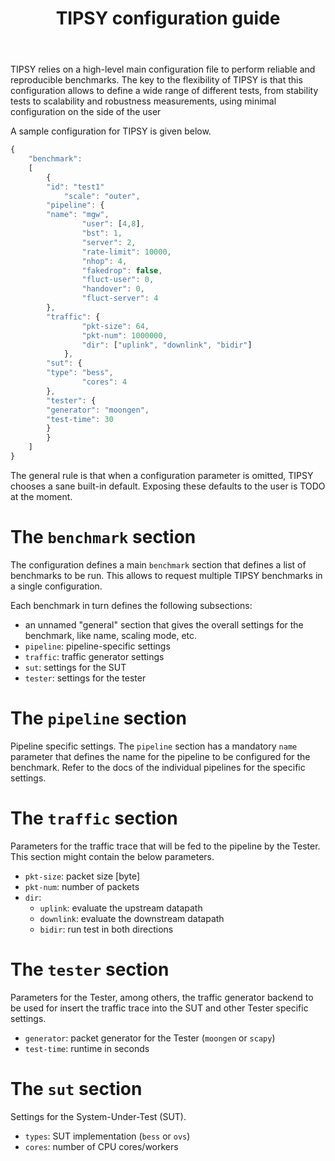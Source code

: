 #+LaTeX_HEADER:\usepackage[margin=2cm]{geometry}
#+LaTeX_HEADER:\usepackage{enumitem}
#+LaTeX_HEADER:\usepackage{tikz}
#+LATEX:\setitemize{noitemsep,topsep=0pt,parsep=0pt,partopsep=0pt}
#+LATEX:\lstdefinelanguage{javascript}{basicstyle=\scriptsize\ttfamily,numbers=left,numberstyle=\scriptsize,stepnumber=1,showstringspaces=false,breaklines=true,frame=lines}
#+OPTIONS: toc:nil ^:nil num:nil

#+TITLE: TIPSY configuration guide

TIPSY relies on a high-level main configuration file to perform reliable
and reproducible benchmarks. The key to the flexibility of TIPSY is that
this configuration allows to define a wide range of different tests, from
stability tests to scalability and robustness measurements, using minimal
configuration on the side of the user

A sample configuration for TIPSY is given below.

#+BEGIN_SRC javascript
{
    "benchmark":
    [
        {
	    "id": "test1"
            "scale": "outer",
	    "pipeline": {
		"name": "mgw",
                "user": [4,8],
                "bst": 1,
                "server": 2,
                "rate-limit": 10000,
                "nhop": 4,
                "fakedrop": false,
                "fluct-user": 0,
                "handover": 0,
                "fluct-server": 4
	    },
	    "traffic": {
                "pkt-size": 64,
                "pkt-num": 1000000,
                "dir": ["uplink", "downlink", "bidir"]
            },
	    "sut": {
		"type": "bess",
                "cores": 4
	    },
	    "tester": {
		"generator": "moongen",
		"test-time": 30
	    }
        }
    ]
}
#+END_SRC

The general rule is that when a configuration parameter is omitted, TIPSY
chooses a sane built-in default. Exposing these defaults to the user is
TODO at the moment.

* The =benchmark= section

The configuration defines a main =benchmark= section that defines a list of
benchmarks to be run. This allows to request multiple TIPSY benchmarks in a
single configuration.

Each benchmark in turn defines the following subsections:

- an unnamed "general" section that gives the overall settings for the
  benchmark, like name, scaling mode, etc.
- =pipeline=: pipeline-specific settings
- =traffic=: traffic generator settings
- =sut=: settings for the SUT
- =tester=: settings for the tester

* The =pipeline= section

Pipeline specific settings. The =pipeline= section has a mandatory =name=
parameter that defines the name for the pipeline to be configured for the
benchmark.  Refer to the docs of the individual pipelines for the specific
settings.

* The =traffic= section

Parameters for the traffic trace that will be fed to the pipeline by the
Tester. This section might contain the below parameters.

- =pkt-size=: packet size [byte]
- =pkt-num=: number of packets
- =dir=:
  - =uplink=: evaluate the upstream datapath
  - =downlink=: evaluate the downstream datapath
  - =bidir=: run test in both directions

* The =tester= section

Parameters for the Tester, among others, the traffic generator backend to
be used for insert the traffic trace into the SUT and other Tester specific
settings.

- =generator=: packet generator for the Tester (=moongen= or =scapy=)
- =test-time=: runtime in seconds

* The =sut= section

Settings for the System-Under-Test (SUT).

- =types=: SUT implementation (=bess= or =ovs=)
- =cores=: number of CPU cores/workers
